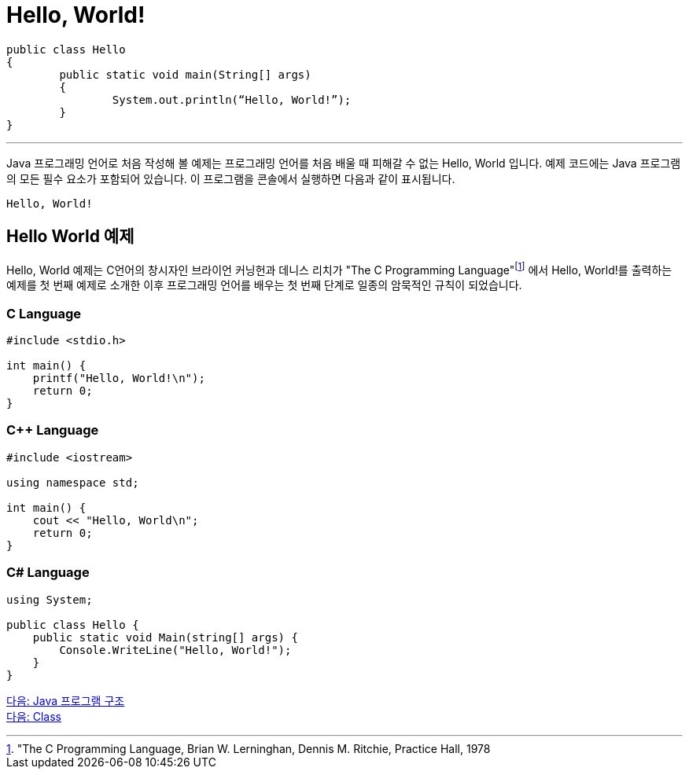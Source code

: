 = Hello, World!

[source, java]
----
public class Hello 
{
	public static void main(String[] args) 
	{
		System.out.println(“Hello, World!”);
	}
}
----

---

Java 프로그래밍 언어로 처음 작성해 볼 예제는 프로그래밍 언어를 처음 배울 때 피해갈 수 없는 Hello, World 입니다.
예제 코드에는 Java 프로그램의 모든 필수 요소가 포함되어 있습니다. 이 프로그램을 콘솔에서 실행하면 다음과 같이 표시됩니다.

----
Hello, World!
----

== Hello World 예제

Hello, World 예제는 C언어의 창시자인 브라이언 커닝헌과 데니스 리치가 "The C Programming Language"footnote:["The C Programming Language, Brian W. Lerninghan, Dennis M. Ritchie, Practice Hall, 1978] 에서 Hello, World!를 출력하는 예제를 첫 번째 예제로 소개한 이후 프로그래밍 언어를 배우는 첫 번째 단계로 일종의 암묵적인 규칙이 되었습니다.

=== C Language

[source, c]
----
#include <stdio.h>

int main() {
    printf("Hello, World!\n");
    return 0;
}
----

=== C++ Language

[source, c++]
----
#include <iostream>

using namespace std;

int main() {
    cout << "Hello, World\n";
    return 0;
}
----

=== C# Language

[source, cs]
----
using System;

public class Hello {
    public static void Main(string[] args) {
        Console.WriteLine("Hello, World!");
    }
}
----

link:./02_java_program_structure.adoc[다음: Java 프로그램 구조] +
link:./04_class.adoc[다음: Class]